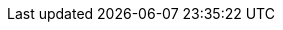 :quickstart-project-name: quickstart-amazon-selling-partner-api-reports-notifications
:partner-product-name: Selling Partner Reports API
:partner-product-short-name: Selling Partner Reports API
:partner-company-name: Amazon Selling Partner Developer Services
:doc-month: June
:doc-year: 2022
:partner-contributors: Federico Rodriguez, {partner-company-name}
:quickstart-contributors: Andrew Glenn, AWS Integration & Automation team
:deployment_time: 5 minutes
:default_deployment_region: us-east-1